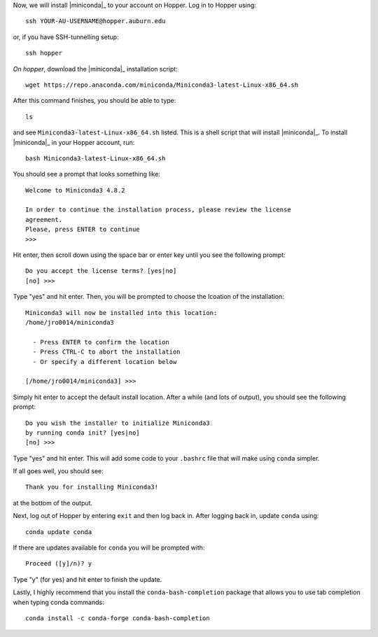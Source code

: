 Now, we will install |miniconda|_ to your account on Hopper.
Log in to Hopper using::

    ssh YOUR-AU-USERNAME@hopper.auburn.edu

or, if you have SSH-tunnelling setup:: 

    ssh hopper

*On hopper*, download the |miniconda|_ installation script::

    wget https://repo.anaconda.com/miniconda/Miniconda3-latest-Linux-x86_64.sh

After this command finishes, you should be able to type::

    ls

and see ``Miniconda3-latest-Linux-x86_64.sh`` listed.
This is a shell script that will install |miniconda|_.
To install |miniconda|_ in your Hopper account, run::

    bash Miniconda3-latest-Linux-x86_64.sh

You should see a prompt that looks something like::

    Welcome to Miniconda3 4.8.2
    
    In order to continue the installation process, please review the license
    agreement.
    Please, press ENTER to continue
    >>> 

Hit enter, then scroll down using the space bar or enter key until
you see the following prompt::

    Do you accept the license terms? [yes|no]
    [no] >>> 

Type "yes" and hit enter. Then, you will be prompted to choose the lcoation of
the installation::

    Miniconda3 will now be installed into this location:
    /home/jro0014/miniconda3
    
      - Press ENTER to confirm the location
      - Press CTRL-C to abort the installation
      - Or specify a different location below
    
    [/home/jro0014/miniconda3] >>> 

Simply hit enter to accept the default install location.
After a while (and lots of output), you should see the following prompt::

    Do you wish the installer to initialize Miniconda3
    by running conda init? [yes|no]
    [no] >>> 

Type "yes" and hit enter. This will add some code to your ``.bashrc`` file
that will make using ``conda`` simpler.

If all goes well, you should see::

    Thank you for installing Miniconda3!

at the bottom of the output.

Next, log out of Hopper by entering ``exit`` and then log back in.
After logging back in, update ``conda`` using::

    conda update conda

If there are updates available for ``conda`` you will be prompted with::

    Proceed ([y]/n)? y 

Type "y" (for yes) and hit enter to finish the update.

Lastly, I highly recommend that you install the ``conda-bash-completion``
package that allows you to use tab completion when typing conda commands::

    conda install -c conda-forge conda-bash-completion
